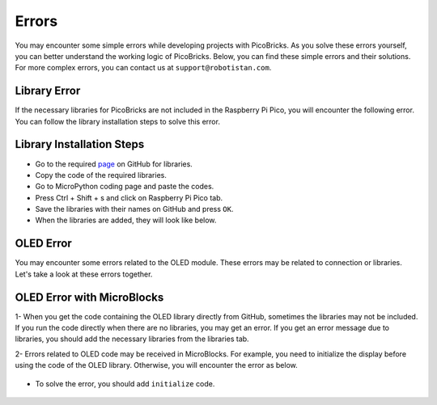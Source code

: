 Errors
===========================
You may encounter some simple errors while developing projects with PicoBricks. As you solve these errors yourself, you can better understand the working logic of PicoBricks. Below, you can find these simple errors and their solutions. For more complex errors, you can contact us at ``support@robotistan.com``.


Library Error
--------------------------------
If the necessary libraries for PicoBricks are not included in the Raspberry Pi Pico, you will encounter the following error. You can follow the library installation steps to solve this error.


.. figure:: ../_static/error.png      
    :align: center
    :width: 620
    :figclass: align-center
    
Library Installation Steps
-------------------------------
- Go to the required `page <https://github.com/Robotistan/PicoBricks/tree/main/Software/Pre-Installed%20Code>`_ on GitHub for libraries.  
- Copy the code of the required libraries.
- Go to MicroPython coding page and paste the codes.
- Press Ctrl + Shift + s and click on Raspberry Pi Pico tab.
- Save the libraries with their names on GitHub and press ``OK``.
- When the libraries are added, they will look like below.

.. figure:: ../_static/addlibrary.png      
    :align: center
    :width: 620
    :figclass: align-center
    
    
OLED Error
---------------
You may encounter some errors related to the OLED module. These errors may be related to connection or libraries. Let's take a look at these errors together.


OLED Error with MicroBlocks
----------------------------
1- When you get the code containing the OLED library directly from GitHub, sometimes the libraries may not be included. If you run the code directly when there are no libraries, you may get an error. If you get an error message due to libraries, you should add the necessary libraries from the libraries tab.

2- Errors related to OLED code may be received in MicroBlocks. For example, you need to initialize the display before using the code of the OLED library. Otherwise, you will encounter the error as below.

.. figure:: ../_static/mberror.png      
    :align: center
    :width: 620
    :figclass: align-center

- To solve the error, you should add ``initialize`` code.

.. figure:: ../_static/mberror1.png      
    :align: center
    :width: 620
    :figclass: align-center

    

 
 

